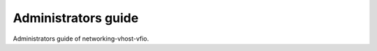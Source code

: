 ====================
Administrators guide
====================

Administrators guide of networking-vhost-vfio.

